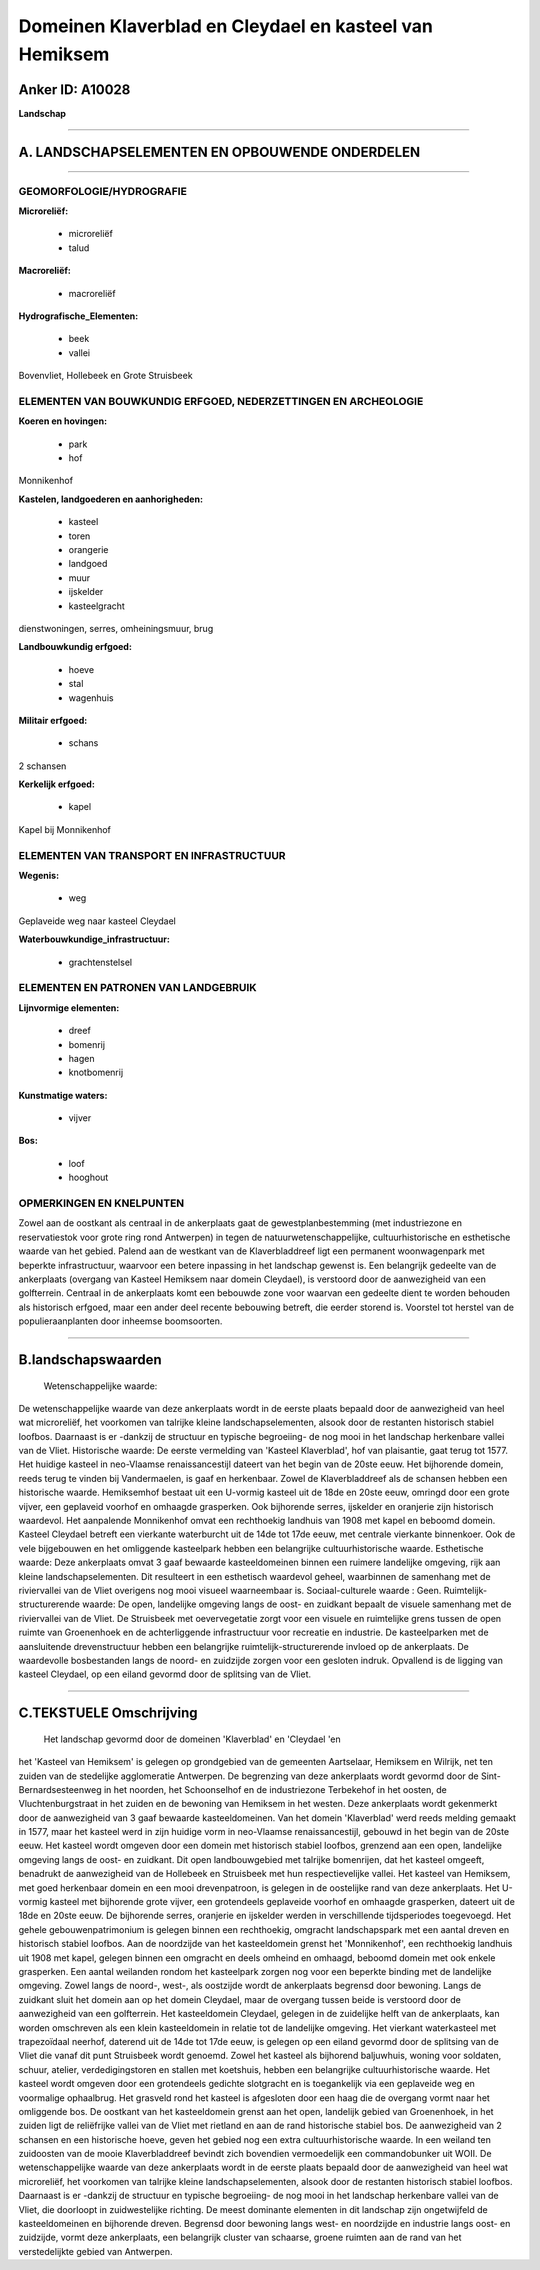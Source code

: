 Domeinen Klaverblad en Cleydael en kasteel van Hemiksem
=======================================================

Anker ID: A10028
----------------

**Landschap**

--------------

A. LANDSCHAPSELEMENTEN EN OPBOUWENDE ONDERDELEN
-----------------------------------------------

--------------

GEOMORFOLOGIE/HYDROGRAFIE
~~~~~~~~~~~~~~~~~~~~~~~~~

**Microreliëf:**

 * microreliëf
 * talud

 
**Macroreliëf:**

 * macroreliëf

**Hydrografische\_Elementen:**

 * beek
 * vallei

 
Bovenvliet, Hollebeek en Grote Struisbeek

ELEMENTEN VAN BOUWKUNDIG ERFGOED, NEDERZETTINGEN EN ARCHEOLOGIE
~~~~~~~~~~~~~~~~~~~~~~~~~~~~~~~~~~~~~~~~~~~~~~~~~~~~~~~~~~~~~~~

**Koeren en hovingen:**

 * park
 * hof

 
Monnikenhof

**Kastelen, landgoederen en aanhorigheden:**

 * kasteel
 * toren
 * orangerie
 * landgoed
 * muur
 * ijskelder
 * kasteelgracht

 
dienstwoningen, serres, omheiningsmuur, brug

**Landbouwkundig erfgoed:**

 * hoeve
 * stal
 * wagenhuis

 
**Militair erfgoed:**

 * schans

 
2 schansen

**Kerkelijk erfgoed:**

 * kapel

 
Kapel bij Monnikenhof

ELEMENTEN VAN TRANSPORT EN INFRASTRUCTUUR
~~~~~~~~~~~~~~~~~~~~~~~~~~~~~~~~~~~~~~~~~

**Wegenis:**

 * weg

 
Geplaveide weg naar kasteel Cleydael

**Waterbouwkundige\_infrastructuur:**

 * grachtenstelsel

 

ELEMENTEN EN PATRONEN VAN LANDGEBRUIK
~~~~~~~~~~~~~~~~~~~~~~~~~~~~~~~~~~~~~

**Lijnvormige elementen:**

 * dreef
 * bomenrij
 * hagen
 * knotbomenrij

**Kunstmatige waters:**

 * vijver

 
**Bos:**

 * loof
 * hooghout

 

OPMERKINGEN EN KNELPUNTEN
~~~~~~~~~~~~~~~~~~~~~~~~~

Zowel aan de oostkant als centraal in de ankerplaats gaat de
gewestplanbestemming (met industriezone en reservatiestok voor grote
ring rond Antwerpen) in tegen de natuurwetenschappelijke,
cultuurhistorische en esthetische waarde van het gebied. Palend aan de
westkant van de Klaverbladdreef ligt een permanent woonwagenpark met
beperkte infrastructuur, waarvoor een betere inpassing in het landschap
gewenst is. Een belangrijk gedeelte van de ankerplaats (overgang van
Kasteel Hemiksem naar domein Cleydael), is verstoord door de
aanwezigheid van een golfterrein. Centraal in de ankerplaats komt een
bebouwde zone voor waarvan een gedeelte dient te worden behouden als
historisch erfgoed, maar een ander deel recente bebouwing betreft, die
eerder storend is. Voorstel tot herstel van de populieraanplanten door
inheemse boomsoorten.

--------------

B.landschapswaarden
-------------------

 Wetenschappelijke waarde:
De wetenschappelijke waarde van deze ankerplaats wordt in de eerste
plaats bepaald door de aanwezigheid van heel wat microreliëf, het
voorkomen van talrijke kleine landschapselementen, alsook door de
restanten historisch stabiel loofbos. Daarnaast is er -dankzij de
structuur en typische begroeiing- de nog mooi in het landschap
herkenbare vallei van de Vliet.
Historische waarde:
De eerste vermelding van 'Kasteel Klaverblad', hof van plaisantie,
gaat terug tot 1577. Het huidige kasteel in neo-Vlaamse renaissancestijl
dateert van het begin van de 20ste eeuw. Het bijhorende domein, reeds
terug te vinden bij Vandermaelen, is gaaf en herkenbaar. Zowel de
Klaverbladdreef als de schansen hebben een historische waarde.
Hemiksemhof bestaat uit een U-vormig kasteel uit de 18de en 20ste eeuw,
omringd door een grote vijver, een geplaveid voorhof en omhaagde
grasperken. Ook bijhorende serres, ijskelder en oranjerie zijn
historisch waardevol. Het aanpalende Monnikenhof omvat een rechthoekig
landhuis van 1908 met kapel en beboomd domein. Kasteel Cleydael betreft
een vierkante waterburcht uit de 14de tot 17de eeuw, met centrale
vierkante binnenkoer. Ook de vele bijgebouwen en het omliggende
kasteelpark hebben een belangrijke cultuurhistorische waarde.
Esthetische waarde: Deze ankerplaats omvat 3 gaaf bewaarde
kasteeldomeinen binnen een ruimere landelijke omgeving, rijk aan kleine
landschapselementen. Dit resulteert in een esthetisch waardevol geheel,
waarbinnen de samenhang met de riviervallei van de Vliet overigens nog
mooi visueel waarneembaar is.
Sociaal-culturele waarde : Geen.
Ruimtelijk-structurerende waarde:
De open, landelijke omgeving langs de oost- en zuidkant bepaalt de
visuele samenhang met de riviervallei van de Vliet. De Struisbeek met
oevervegetatie zorgt voor een visuele en ruimtelijke grens tussen de
open ruimte van Groenenhoek en de achterliggende infrastructuur voor
recreatie en industrie. De kasteelparken met de aansluitende
drevenstructuur hebben een belangrijke ruimtelijk-structurerende invloed
op de ankerplaats. De waardevolle bosbestanden langs de noord- en
zuidzijde zorgen voor een gesloten indruk. Opvallend is de ligging van
kasteel Cleydael, op een eiland gevormd door de splitsing van de Vliet.

--------------

C.TEKSTUELE Omschrijving
------------------------

 Het landschap gevormd door de domeinen 'Klaverblad' en 'Cleydael 'en
het 'Kasteel van Hemiksem' is gelegen op grondgebied van de gemeenten
Aartselaar, Hemiksem en Wilrijk, net ten zuiden van de stedelijke
agglomeratie Antwerpen. De begrenzing van deze ankerplaats wordt gevormd
door de Sint-Bernardsesteenweg in het noorden, het Schoonselhof en de
industriezone Terbekehof in het oosten, de Vluchtenburgstraat in het
zuiden en de bewoning van Hemiksem in het westen. Deze ankerplaats wordt
gekenmerkt door de aanwezigheid van 3 gaaf bewaarde kasteeldomeinen. Van
het domein 'Klaverblad' werd reeds melding gemaakt in 1577, maar het
kasteel werd in zijn huidige vorm in neo-Vlaamse renaissancestijl,
gebouwd in het begin van de 20ste eeuw. Het kasteel wordt omgeven door
een domein met historisch stabiel loofbos, grenzend aan een open,
landelijke omgeving langs de oost- en zuidkant. Dit open landbouwgebied
met talrijke bomenrijen, dat het kasteel omgeeft, benadrukt de
aanwezigheid van de Hollebeek en Struisbeek met hun respectievelijke
vallei. Het kasteel van Hemiksem, met goed herkenbaar domein en een mooi
drevenpatroon, is gelegen in de oostelijke rand van deze ankerplaats.
Het U-vormig kasteel met bijhorende grote vijver, een grotendeels
geplaveide voorhof en omhaagde grasperken, dateert uit de 18de en 20ste
eeuw. De bijhorende serres, oranjerie en ijskelder werden in
verschillende tijdsperiodes toegevoegd. Het gehele gebouwenpatrimonium
is gelegen binnen een rechthoekig, omgracht landschapspark met een
aantal dreven en historisch stabiel loofbos. Aan de noordzijde van het
kasteeldomein grenst het 'Monnikenhof', een rechthoekig landhuis uit
1908 met kapel, gelegen binnen een omgracht en deels omheind en omhaagd,
beboomd domein met ook enkele grasperken. Een aantal weilanden rondom
het kasteelpark zorgen nog voor een beperkte binding met de landelijke
omgeving. Zowel langs de noord-, west-, als oostzijde wordt de
ankerplaats begrensd door bewoning. Langs de zuidkant sluit het domein
aan op het domein Cleydael, maar de overgang tussen beide is verstoord
door de aanwezigheid van een golfterrein. Het kasteeldomein Cleydael,
gelegen in de zuidelijke helft van de ankerplaats, kan worden omschreven
als een klein kasteeldomein in relatie tot de landelijke omgeving. Het
vierkant waterkasteel met trapezoïdaal neerhof, daterend uit de 14de tot
17de eeuw, is gelegen op een eiland gevormd door de splitsing van de
Vliet die vanaf dit punt Struisbeek wordt genoemd. Zowel het kasteel als
bijhorend baljuwhuis, woning voor soldaten, schuur, atelier,
verdedigingstoren en stallen met koetshuis, hebben een belangrijke
cultuurhistorische waarde. Het kasteel wordt omgeven door een
grotendeels gedichte slotgracht en is toegankelijk via een geplaveide
weg en voormalige ophaalbrug. Het grasveld rond het kasteel is
afgesloten door een haag die de overgang vormt naar het omliggende bos.
De oostkant van het kasteeldomein grenst aan het open, landelijk gebied
van Groenenhoek, in het zuiden ligt de reliëfrijke vallei van de Vliet
met rietland en aan de rand historische stabiel bos. De aanwezigheid van
2 schansen en een historische hoeve, geven het gebied nog een extra
cultuurhistorische waarde. In een weiland ten zuidoosten van de mooie
Klaverbladdreef bevindt zich bovendien vermoedelijk een commandobunker
uit WOII. De wetenschappelijke waarde van deze ankerplaats wordt in de
eerste plaats bepaald door de aanwezigheid van heel wat microreliëf, het
voorkomen van talrijke kleine landschapselementen, alsook door de
restanten historisch stabiel loofbos. Daarnaast is er -dankzij de
structuur en typische begroeiing- de nog mooi in het landschap
herkenbare vallei van de Vliet, die doorloopt in zuidwestelijke
richting. De meest dominante elementen in dit landschap zijn
ongetwijfeld de kasteeldomeinen en bijhorende dreven. Begrensd door
bewoning langs west- en noordzijde en industrie langs oost- en
zuidzijde, vormt deze ankerplaats, een belangrijk cluster van schaarse,
groene ruimten aan de rand van het verstedelijkte gebied van Antwerpen.
